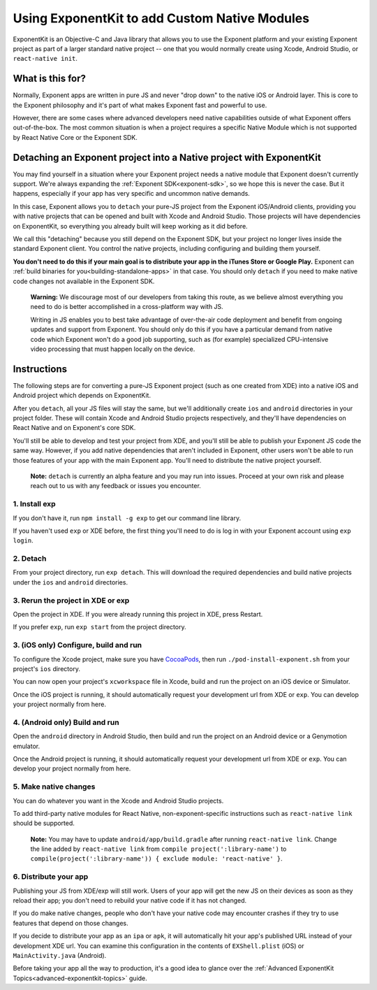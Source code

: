 .. _exponentkit:

**********************************************
Using ExponentKit to add Custom Native Modules
**********************************************

ExponentKit is an Objective-C and Java library that allows you to use the Exponent platform and
your existing Exponent project as part of a larger standard native project -- one that you would
normally create using Xcode, Android Studio, or ``react-native init``.

What is this for?
=================
Normally, Exponent apps are written in pure JS and never "drop down" to the native iOS or Android
layer. This is core to the Exponent philosophy and it's part of what makes Exponent fast and
powerful to use.

However, there are some cases where advanced developers need native capabilities outside of what
Exponent offers out-of-the-box. The most common situation
is when a project requires a specific Native Module which is not supported by React Native Core
or the Exponent SDK.

Detaching an Exponent project into a Native project with ExponentKit
=====================================================================
You may find yourself in a situation where your Exponent project needs a native module that Exponent
doesn't currently support. We're always expanding the :ref:`Exponent SDK<exponent-sdk>`, so we hope
this is never the case. But it happens, especially if your app has very specific and uncommon
native demands.

In this case, Exponent allows you to ``detach`` your pure-JS project from the Exponent iOS/Android
clients, providing you with native projects that can be opened and built with Xcode and Android
Studio. Those projects will have dependencies on ExponentKit, so everything you already built
will keep working as it did before.

We call this "detaching" because you still depend on the Exponent SDK, but your project no
longer lives inside the standard Exponent client. You control the native projects, including
configuring and building them yourself.

**You don't need to do this if your main goal is to distribute your app in the iTunes Store or
Google Play.** Exponent can :ref:`build binaries for you<building-standalone-apps>` in that case.
You should only ``detach`` if you need to make native code changes not available in the Exponent SDK.

.. epigraph::
   **Warning:** We discourage most of our developers from taking this route, as we believe almost
   everything you need to do is better accomplished in a cross-platform way with JS.

   Writing in JS enables you to best take advantage of over-the-air code deployment and benefit from
   ongoing updates and support from Exponent. You should only do this if you have a particular
   demand from native code which Exponent won't do a good job supporting, such as (for example)
   specialized CPU-intensive video processing that must happen locally on the device.

Instructions
============
The following steps are for converting a pure-JS Exponent project (such as one created from XDE)
into a native iOS and Android project which depends on ExponentKit.

After you ``detach``, all your JS files will stay the same, but we'll additionally create ``ios`` and
``android`` directories in your project folder. These will contain Xcode and Android Studio projects
respectively, and they'll have dependencies on React Native and on Exponent's core SDK.

You'll still be able to develop and test your project from XDE, and you'll still be able to publish
your Exponent JS code the same way. However, if you add native dependencies that aren't included
in Exponent, other users won't be able to run those features of your app with the main Exponent app.
You'll need to distribute the native project yourself.

.. epigraph::
   **Note:** ``detach`` is currently an alpha feature and you may run into issues. Proceed at your
   own risk and please reach out to us with any feedback or issues you encounter.

1. Install exp
""""""""""""""
If you don't have it, run ``npm install -g exp`` to get our command line library.

If you haven't used ``exp`` or XDE before, the first thing you'll need to do is log in
with your Exponent account using ``exp login``.

2. Detach
"""""""""
From your project directory, run ``exp detach``. This will download the required dependencies and
build native projects under the ``ios`` and ``android`` directories.

3. Rerun the project in XDE or exp
""""""""""""""""""""""""""""""""""
Open the project in XDE. If you were already running this project in XDE, press Restart.

If you prefer ``exp``, run ``exp start`` from the project directory.

3. (iOS only) Configure, build and run
""""""""""""""""""""""""""""""""""""""
To configure the Xcode project, make sure you have `CocoaPods <https://cocoapods.org>`_, then
run ``./pod-install-exponent.sh`` from your project's ``ios`` directory.

You can now open your project's ``xcworkspace`` file in Xcode, build and run the project
on an iOS device or Simulator.

Once the iOS project is running, it should automatically request your development url from XDE
or ``exp``. You can develop your project normally from here.

4. (Android only) Build and run
"""""""""""""""""""""""""""""""
Open the ``android`` directory in Android Studio, then build and run the project on an Android device
or a Genymotion emulator.

Once the Android project is running, it should automatically request your development url from XDE
or ``exp``. You can develop your project normally from here.

5. Make native changes
""""""""""""""""""""""
You can do whatever you want in the Xcode and Android Studio projects.

To add third-party native modules for React Native, non-exponent-specific instructions such as
``react-native link`` should be supported.

.. epigraph::
   **Note:** You may have to update ``android/app/build.gradle`` after running ``react-native link``.
   Change the line added by ``react-native link`` from ``compile project(':library-name')`` to
   ``compile(project(':library-name')) { exclude module: 'react-native' }``.

6. Distribute your app
""""""""""""""""""""""
Publishing your JS from XDE/exp will still work. Users of your app will get the new JS on their
devices as soon as they reload their app; you don't need to rebuild your native code if it has
not changed.

If you do make native changes, people who don't have your native code may encounter crashes if
they try to use features that depend on those changes.

If you decide to distribute your app as an ``ipa`` or ``apk``, it will automatically hit
your app's published URL instead of your development XDE url. You can examine this configuration
in the contents of ``EXShell.plist`` (iOS) or ``MainActivity.java`` (Android).

Before taking your app all the way to production, it's a good idea to glance over the :ref:`Advanced
ExponentKit Topics<advanced-exponentkit-topics>` guide.
